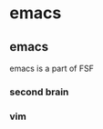

* emacs
:PROPERTIES:
:ID:       c97bab09-dc03-4a11-a7b4-8d8a25edea10
:BRAIN_CHILDREN: dabf13cc-30f0-4036-ab47-da434fd801aa 778b0a00-7a1c-42fe-94ce-522871ea5ce5
:END:
** emacs
:PROPERTIES:
:ID:       325924b7-abd0-44b5-aa99-5f561ab5f64a
:BRAIN_PARENTS: software
:BRAIN_FRIENDS: 2fdb96d8-1108-479b-9495-5dd0bc64366f
:BRAIN_CHILDREN: 778b0a00-7a1c-42fe-94ce-522871ea5ce5
:BRAIN_EDGE_dabf13cc-30f0-4036-ab47-da434fd801aa: age title
:END:
emacs is a part of FSF


*** second brain
:PROPERTIES:
:ID:       6474a0e2-beb9-4e8e-8a04-62823dbb67c6
:END:

*** vim
:PROPERTIES:
:ID:       ecbb3892-278a-446a-acf4-8ff2662a6040
:END:

